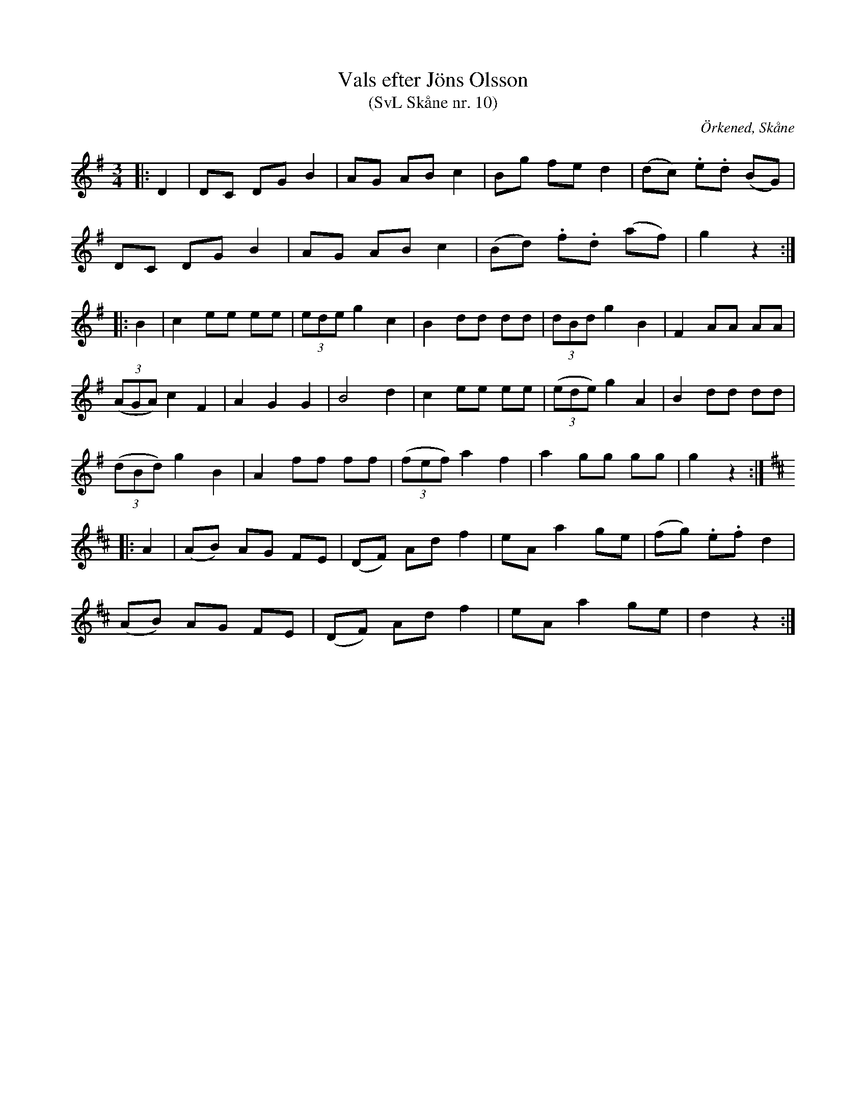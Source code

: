 %%abc-charset utf-8

X:10
T:Vals efter Jöns Olsson
T:(SvL Skåne nr. 10)
R:Vals
Z:Patrik Månsson, 2009-01-15
O:Örkened, Skåne
S:efter [[!Jöns Olsson]]
S:Svenska Låtar Skåne
B:Svenska Låtar Skåne
M:3/4
L:1/8
K:G
|: D2 | DC DG B2 | AG AB c2 | Bg fe d2 | (dc) .e.d (BG) |
DC DG B2 | AG AB c2 | (Bd) .f.d (af) | g2 z2 :|
|: B2 | c2 ee ee | (3ede g2 c2 | B2 dd dd | (3dBd g2 B2 | F2 AA AA |
(3(AGA) c2 F2 | A2 G2 G2 | B4 d2 | c2 ee ee | (3(ede) g2 A2 | B2 dd dd |
(3(dBd) g2 B2 | A2 ff ff | (3(fef) a2 f2 | a2 gg gg | g2 z2 :|
K:D
|: A2 | (AB) AG FE | (DF) Ad f2 | eA a2 ge | (fg) .e.f d2 |
(AB) AG FE | (DF) Ad f2 | eA a2 ge | d2 z2 :|

